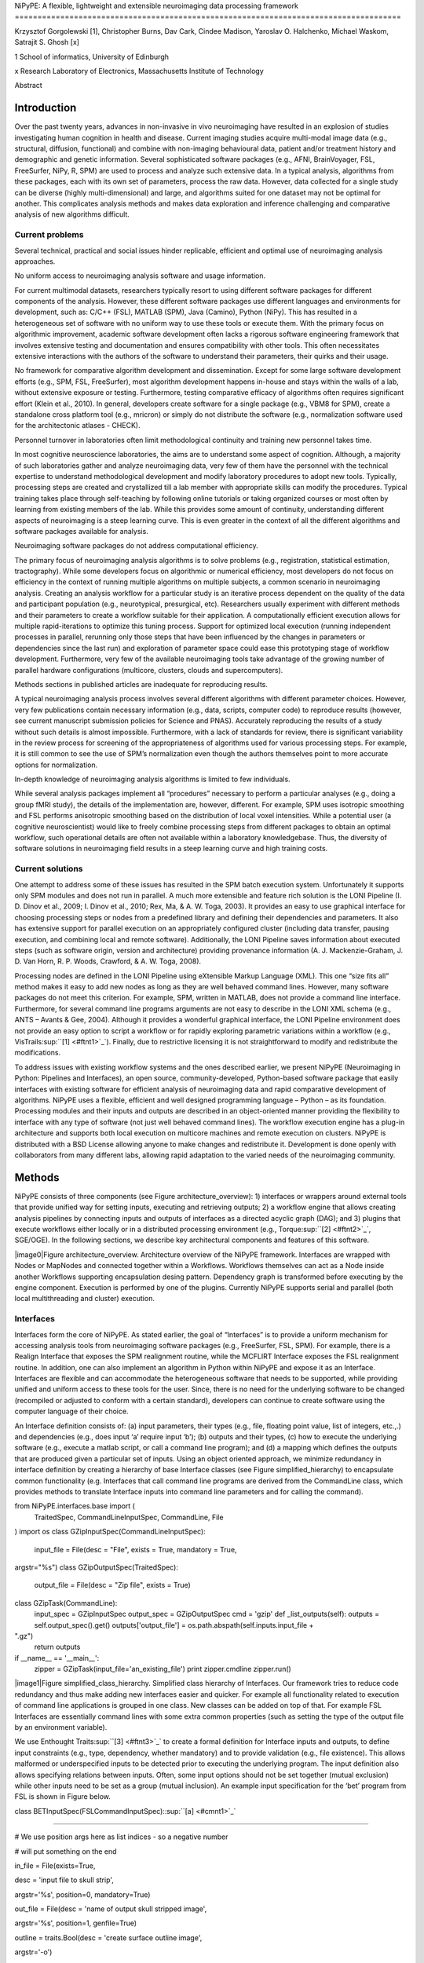 NiPyPE: A flexible, lightweight and extensible neuroimaging data
processing framework
=====================================================================================

Krzysztof Gorgolewski [1], Christopher Burns, Dav Cark, Cindee Madison,
Yaroslav O. Halchenko, Michael Waskom, Satrajit S. Ghosh [x]

1 School of informatics, University of Edinburgh

x Research Laboratory of Electronics, Massachusetts Institute of
Technology

Abstract

Introduction
------------

Over the past twenty years, advances in non-invasive in vivo
neuroimaging have resulted in an explosion of studies investigating
human cognition in health and disease. Current imaging studies acquire
multi-modal image data (e.g., structural, diffusion, functional) and
combine with non-imaging behavioural data, patient and/or treatment
history and demographic and genetic information. Several sophisticated
software packages (e.g., AFNI, BrainVoyager, FSL, FreeSurfer, NiPy, R,
SPM) are used to process and analyze such extensive data. In a typical
analysis, algorithms from these packages, each with its own set of
parameters, process the raw data. However, data collected for a single
study can be diverse (highly multi-dimensional) and large, and
algorithms suited for one dataset may not be optimal for another. This
complicates analysis methods and makes data exploration and inference
challenging and comparative analysis of new algorithms difficult.

Current problems
~~~~~~~~~~~~~~~~

Several technical, practical and social issues hinder replicable,
efficient and optimal use of neuroimaging analysis approaches.

No uniform access to neuroimaging analysis software and usage
information.

For current multimodal datasets, researchers typically resort to using
different software packages for different components of the analysis.
However, these different software packages use different languages and
environments for development, such as: C/C++ (FSL), MATLAB (SPM), Java
(Camino), Python (NiPy). This has resulted in a heterogeneous set of
software with no uniform way to use these tools or execute them. With
the primary focus on algorithmic improvement, academic software
development often lacks a rigorous software engineering framework that
involves extensive testing and documentation and ensures compatibility
with other tools. This often necessitates extensive interactions with
the authors of the software to understand their parameters, their quirks
and their usage.

No framework for comparative algorithm development and dissemination.
Except for some large software development efforts (e.g., SPM, FSL,
FreeSurfer), most algorithm development happens in-house and stays
within the walls of a lab, without extensive exposure or testing.
Furthermore, testing comparative efficacy of algorithms often requires
significant effort (Klein et al., 2010). In general, developers create
software for a single package (e.g., VBM8 for SPM), create a standalone
cross platform tool (e.g., mricron) or simply do not distribute the
software (e.g., normalization software used for the architectonic
atlases - CHECK).

Personnel turnover in laboratories often limit methodological continuity
and training new personnel takes time.

In most cognitive neuroscience laboratories, the aims are to understand
some aspect of cognition. Although, a majority of such laboratories
gather and analyze neuroimaging data, very few of them have the
personnel with the technical expertise to understand methodological
development and modify laboratory procedures to adopt new tools.
Typically, processing steps are created and crystallized till a lab
member with appropriate skills can modify the procedures. Typical
training takes place through self-teaching by following online tutorials
or taking organized courses or most often by learning from existing
members of the lab. While this provides some amount of continuity,
understanding different aspects of neuroimaging is a steep learning
curve. This is even greater in the context of all the different
algorithms and software packages available for analysis.

Neuroimaging software packages do not address computational efficiency.

The primary focus of neuroimaging analysis algorithms is to solve
problems (e.g., registration, statistical estimation, tractography).
While some developers focus on algorithmic or numerical efficiency, most
developers do not focus on efficiency in the context of running multiple
algorithms on multiple subjects, a common scenario in neuroimaging
analysis. Creating an analysis workflow for a particular study is an
iterative process dependent on the quality of the data and participant
population (e.g., neurotypical, presurgical, etc). Researchers usually
experiment with different methods and their parameters to create a
workflow suitable for their application. A computationally efficient
execution allows for multiple rapid-iterations to optimize this tuning
process. Support for optimized local execution (running independent
processes in parallel, rerunning only those steps that have been
influenced by the changes in parameters or dependencies since the last
run) and exploration of parameter space could ease this prototyping
stage of workflow development. Furthermore, very few of the available
neuroimaging tools take advantage of the growing number of parallel
hardware configurations (multicore, clusters, clouds and
supercomputers).

Methods sections in published articles are inadequate for reproducing
results.

A typical neuroimaging analysis process involves several different
algorithms with different parameter choices. However, very few
publications contain necessary information (e.g., data, scripts,
computer code) to reproduce results (however, see current manuscript
submission policies for Science and PNAS). Accurately reproducing the
results of a study without such details is almost impossible.
Furthermore, with a lack of standards for review, there is significant
variability in the review process for screening of the appropriateness
of algorithms used for various processing steps. For example, it is
still common to see the use of SPM’s normalization even though the
authors themselves point to more accurate options for normalization.

In-depth knowledge of neuroimaging analysis algorithms is limited to few
individuals.

While several analysis packages implement all “procedures” necessary to
perform a particular analyses (e.g., doing a group fMRI study), the
details of the implementation are, however, different. For example, SPM
uses isotropic smoothing and FSL performs anisotropic smoothing based on
the distribution of local voxel intensities. While a potential user (a
cognitive neuroscientist) would like to freely combine processing steps
from different packages to obtain an optimal workflow, such operational
details are often not available within a laboratory knowledgebase. Thus,
the diversity of software solutions in neuroimaging field results in a
steep learning curve and high training costs.

Current solutions
~~~~~~~~~~~~~~~~~

One attempt to address some of these issues has resulted in the SPM
batch execution system. Unfortunately it supports only SPM modules and
does not run in parallel. A much more extensible and feature rich
solution is the LONI Pipeline (I. D. Dinov et al., 2009; I. Dinov et
al., 2010; Rex, Ma, & A. W. Toga, 2003). It provides an easy to use
graphical interface for choosing processing steps or nodes from a
predefined library and defining their dependencies and parameters. It
also has extensive support for parallel execution on an appropriately
configured cluster (including data transfer, pausing execution, and
combining local and remote software). Additionally, the LONI Pipeline
saves information about executed steps (such as software origin, version
and architecture) providing provenance information (A. J.
Mackenzie-Graham, J. D. Van Horn, R. P. Woods, Crawford, & A. W. Toga,
2008).

Processing nodes are defined in the LONI Pipeline using eXtensible
Markup Language (XML). This one “size fits all” method makes it easy to
add new nodes as long as they are well behaved command lines. However,
many software packages do not meet this criterion. For example, SPM,
written in MATLAB, does not provide a command line interface.
Furthermore, for several command line programs arguments are not easy to
describe in the LONI XML schema (e.g., ANTS – Avants & Gee, 2004).
Although it provides a wonderful graphical interface, the LONI Pipeline
environment does not provide an easy option to script a workflow or for
rapidly exploring parametric variations within a workflow (e.g.,
VisTrails\ :sup:``[1] <#ftnt1>`_`\ ). Finally, due to restrictive
licensing it is not straightforward to modify and redistribute the
modifications.

To address issues with existing workflow systems and the ones described
earlier, we present NiPyPE (Neuroimaging in Python: Pipelines and
Interfaces), an open source, community-developed, Python-based software
package that easily interfaces with existing software for efficient
analysis of neuroimaging data and rapid comparative development of
algorithms. NiPyPE uses a flexible, efficient and well designed
programming language – Python – as its foundation. Processing modules
and their inputs and outputs are described in an object-oriented manner
providing the flexibility to interface with any type of software (not
just well behaved command lines). The workflow execution engine has a
plug-in architecture and supports both local execution on multicore
machines and remote execution on clusters. NiPyPE is distributed with a
BSD License allowing anyone to make changes and redistribute it.
Development is done openly with collaborators from many different labs,
allowing rapid adaptation to the varied needs of the neuroimaging
community.

Methods
-------

NiPyPE consists of three components (see Figure architecture\_overview):
1) interfaces or wrappers around external tools that provide unified way
for setting inputs, executing and retrieving outputs; 2) a workflow
engine that allows creating analysis pipelines by connecting inputs and
outputs of interfaces as a directed acyclic graph (DAG); and 3) plugins
that execute workflows either locally or in a distributed processing
environment (e.g., Torque\ :sup:``[2] <#ftnt2>`_`\ , SGE/OGE). In the
following sections, we describe key architectural components and
features of this software.

|image0|Figure architecture\_overview. Architecture overview of the
NiPyPE framework. Interfaces are wrapped with Nodes or MapNodes and
connected together within a Workflows. Workflows themselves can act as a
Node inside another Workflows supporting encapsulation desing pattern.
Dependency graph is transformed before executing by the engine
component. Execution is performed by one of the plugins. Currently
NiPyPE supports serial and parallel (both local multithreading and
cluster) execution.

Interfaces
~~~~~~~~~~

Interfaces form the core of NiPyPE. As stated earlier, the goal of
“Interfaces” is to provide a uniform mechanism for accessing analysis
tools from neuroimaging software packages (e.g., FreeSurfer, FSL, SPM).
For example, there is a Realign Interface that exposes the SPM
realignment routine, while the MCFLIRT Interface exposes the FSL
realignment routine. In addition, one can also implement an algorithm in
Python within NiPyPE and expose it as an Interface. Interfaces are
flexible and can accommodate the heterogeneous software that needs to be
supported, while providing unified and uniform access to these tools for
the user. Since, there is no need for the underlying software to be
changed (recompiled or adjusted to conform with a certain standard),
developers can continue to create software using the computer language
of their choice.

An Interface definition consists of: (a) input parameters, their types
(e.g., file, floating point value, list of integers, etc.,.) and
dependencies (e.g., does input ‘a’ require input ‘b’); (b) outputs and
their types, (c) how to execute the underlying software (e.g., execute a
matlab script, or call a command line program); and (d) a mapping which
defines the outputs that are produced given a particular set of inputs.
Using an object oriented approach, we minimize redundancy in interface
definition by creating a hierarchy of base Interface classes (see Figure
simplified\_hierarchy) to encapsulate common functionality (e.g.
Interfaces that call command line programs are derived from the
CommandLine class, which provides methods to translate Interface inputs
into command line parameters and for calling the command).

from NiPyPE.interfaces.base import (
 TraitedSpec,
 CommandLineInputSpec,
 CommandLine,
 File
)
import os
class GZipInputSpec(CommandLineInputSpec):
 input\_file = File(desc = "File", exists = True, mandatory = True,
argstr="%s")
class GZipOutputSpec(TraitedSpec):
 output\_file = File(desc = "Zip file", exists = True)
class GZipTask(CommandLine):
 input\_spec = GZipInputSpec
 output\_spec = GZipOutputSpec
 cmd = 'gzip'
 def \_list\_outputs(self):
 outputs = self.output\_spec().get()
 outputs['output\_file'] = os.path.abspath(self.inputs.input\_file +
".gz")
 return outputs
if \_\_name\_\_ == '\_\_main\_\_':
 zipper = GZipTask(input\_file='an\_existing\_file')
 print zipper.cmdline
 zipper.run()

|image1|Figure simplified\_class\_hierarchy. Simplified class hierarchy
of Interfaces. Our framework tries to reduce code redundancy and thus
make adding new interfaces easier and quicker. For example all
functionality related to execution of command line applications is
grouped in one class. New classes can be added on top of that. For
example FSL Interfaces are essentially command lines with some extra
common properties (such as setting the type of the output file by an
environment variable).

We use Enthought Traits\ :sup:``[3] <#ftnt3>`_`\  to create a formal
definition for Interface inputs and outputs, to define input constraints
(e.g., type, dependency, whether mandatory) and to provide validation
(e.g., file existence). This allows malformed or underspecified inputs
to be detected prior to executing the underlying program. The input
definition also allows specifying relations between inputs. Often, some
input options should not be set together (mutual exclusion) while other
inputs need to be set as a group (mutual inclusion). An example input
specification for the ‘bet’ program from FSL is shown in Figure below.

class BETInputSpec(FSLCommandInputSpec):\ :sup:``[a] <#cmnt1>`_`\ 

""""""

# We use position args here as list indices - so a negative number

# will put something on the end

in\_file = File(exists=True,

desc = 'input file to skull strip',

argstr='%s', position=0, mandatory=True)

out\_file = File(desc = 'name of output skull stripped image',

argstr='%s', position=1, genfile=True)

outline = traits.Bool(desc = 'create surface outline image',

argstr='-o')

mask = traits.Bool(desc = 'create binary mask image',

argstr='-m')

skull = traits.Bool(desc = 'create skull image',

argstr='-s')

no\_output = traits.Bool(argstr='-n',

desc="Don't generate segmented output")

frac = traits.Float(desc = 'fractional intensity threshold',

argstr='-f %.2f')

vertical\_gradient = traits.Float(argstr='-g %.2f',

desc='vertical gradient in fractional intensity ' \\

'threshold (-1, 1)')

radius = traits.Int(argstr='-r %d', units='mm',

desc="head radius")

center = traits.List(traits.Int, desc = 'center of gravity in voxels',

argstr='-c %s', minlen=0, maxlen=3,

units='voxels')

threshold = traits.Bool(argstr='-t',

desc="apply thresholding to segmented brain image and mask")

mesh = traits.Bool(argstr='-e',

desc="generate a vtk mesh brain surface")

# the remaining 'options' are more like modes (mutually exclusive) that

# FSL actually implements in a shell script wrapper around the bet
binary.

# for some combinations of them in specific order a call would not fail,

# but in general using more than one of the following is clearly not

# supported

\_xor\_inputs = ('functional', 'reduce\_bias', 'robust', 'padding',

'remove\_eyes', 'surfaces', 't2\_guided')

robust = traits.Bool(desc='robust brain centre estimation ' \\

'(iterates BET several times)',

argstr='-R', xor=\_xor\_inputs)

padding = traits.Bool(desc='improve BET if FOV is very small in Z ' \\

'(by temporarily padding end slices)',

argstr='-Z', xor=\_xor\_inputs)

remove\_eyes = traits.Bool(desc='eye & optic nerve cleanup (can be ' \\

'useful in SIENA)',

argstr='-S', xor=\_xor\_inputs)

surfaces = traits.Bool(desc='run bet2 and then betsurf to get additional
' \\

'skull and scalp surfaces (includes ' \\

'registrations)',

argstr='-A', xor=\_xor\_inputs)

t2\_guided = File(desc='as with creating surfaces, when also feeding in
' \\

'non-brain-extracted T2 (includes registrations)',

argstr='-A2 %s', xor=\_xor\_inputs)

functional = traits.Bool(argstr='-F', xor=\_xor\_inputs,

desc="apply to 4D fMRI data")

reduce\_bias = traits.Bool(argstr='-B', xor=\_xor\_inputs,

desc="bias field and neck cleanup")

Currently NiPyPE (version 0.4) ships with XXX interfaces (for full list
of supported software
see` <http://nipy.org/nipype/interfaces/index.html>`_`http://nipy.org/NiPyPE/interfaces <http://nipy.org/nipype/interfaces/index.html>`_).
Adding new Interfaces is simply a matter of writing a Python class
definition as was shown in Figure XX. When a formal specification of
inputs and outputs are provided by the underlying software, NiPyPE can
support these programs automatically. For example, the Slicer command
line execution modules come with an XML specification that allows NiPyPE
to wrap them without creating individual interfaces. Interfaces can be
used directly as a Python object and incorporated into any custom Python
script or used interactively in a Python console (see Figure below).

>>> import NiPyPE.interfaces.spm as spm
>>> from glob import glob
>>> allepi = glob('epi\*.nii') # this will return an unsorted list
>>> allepi.sort()
>>> realigner = spm.Realign()
>>> realigner.inputs.in\_files = allepi
>>> result = realigner.run()

Nodes, MapNodes, and Workflows
~~~~~~~~~~~~~~~~~~~~~~~~~~~~~~

NiPyPE provides a framework for connecting Interfaces to create a data
analysis Workflow. In order for Interfaces to be used in a Workflow they
need to be encapsulated in either Node or MapNode objects. These objects
provide Interfaces with additional properties (e.g., hash checking of
inputs, caching of results, ability to iterate over inputs). Nodes and
MapNodes execute underlying Interfaces in their own uniquely named
directories, thus providing a mechanism to isolate and track the outputs
resulting from executing the Interfaces.

The MapNode class is special sub-class of Node that implements a
MapReduce-like architecture (Dean and Ghemawat 2008). Encapsulating an
Interface within a MapReduce node allows Interfaces that normally
operate on a single input to execute the Interface on multiple inputs.
When a MapNode executes, it creates a separate instance of the
underlying Interface for every value of an input list and executes these
instances independently. When all instances finish running their results
are collected into a list and exposed through the MapNode’s outputs (see
Figure iterabes\_vs\_mapnode). This approach improves granularity of the
workflow and provides easy support for Interfaces that can process only
one input at a time. For example, the FSL ‘bet’ program can only run on
a single input, but wrapping the BET Interface in a MapNode allows
running ‘bet’ on multiple inputs.

Interfaces encapsulated into Node or MapNode objects can be connected
together within a Workflow object as a directed acyclic graph (DAG). The
current semantics of Workflow do not allow conditionals and hence the
graph needs to be acyclic. Workflows themselves can be a node of the
Workflow graph (see Figure architecture\_overview). This enables a
hierarchical architecture and encourages workflow reuse. The workflow
engine validates that all nodes have unique names, ensures that there
are no cycles and prevents connecting multiple outputs to a given input.
For example in an fMRI processing Workflow, the preprocessing, model
fitting and visualisation of results can be implemented as individual
Workflows connected together in the main Workflow. This not only
improves clarity of designed Workflows but also enables easy exchange of
whole subsets. Common Workflows can be shared across different studies
within and across laboratories thus reducing redundancy and increasing
consistency.

A Workflow provides a detailed description of the processing steps and
how data flows between Interfaces. Thus it is also a source of
provenance information. We encourage users to provide Workflow
definitions (as scripts or graphs) as supplementary material when
submitting articles. This ensures that at least the data processing part
of the published experiment is fully reproducible. Additionally,
exchange of Workflows between researchers stimulates efficient use of
methods and experimentation.

Iterables - Parameter space exploration
~~~~~~~~~~~~~~~~~~~~~~~~~~~~~~~~~~~~~~~

NiPyPE provides a flexibile approach to prototype and experiment with
different processing strategies, by providing unified and uniform access
to variety of software packages (Interfaces) and creating data flows
(Workflows). However, for various neuroimaging tasks, there is often a
need to explore impact of variations in parameter settings (e.g., how do
different amounts of smoothing affect group statistics, what is the
impact of spline interpolation over trilinear interpolation, ). To
enable such parametric exploration, Nodes have a property called
iterables.

When an iterable is set on a Node input, the Node and its subgraph are
executed for each value of the iterable input (see Figure
iterables\_vs\_mapnode). Iterables can also be set on multiple inputs of
a Node (e.g., somenode.iterables = [(‘input1’, [1,2,3]), (‘input2’,
[‘a’, ‘b’])]). In such cases, every combination of those values is used
as a parameter set (the prior example would result in the following
parameter sets: (1, ‘a’), (1, ‘b’), (2, ‘a’), etc.,.). This feature is
especially useful to investigate interactions between parameters of
intermediate stages with respect to the final results of a workflow. A
common use-case of iterables is to execute the same Workflow for many
subjects in an fMRI experiment and to simultaneously look at the impact
of parameter variations on the results of the Workflow.

It is important to note that unlike MapNode, which creates copies of the
underlying interface for every element of an input of type list,
iterables operate on the subgraph of a node and creates copies of not
only the node but also all the nodes dependent on it (see Figure
iterables\_vs\_mapnode).

|image2|Figure iterables\_vs\_mapnode. Branching the dependency tree
using iterables and MapNodes. If we take the processing pipeline A and
set iterables parameter of DataGrabber to list of two subjects NiPyPE
will effectivelly execute graph B. Identical processing will be applied
to evey subject from the list. Iterables can be used in one graph on
many levels - for example setting iterables on Smooth FWHM to a list of
4 and 8 mm will result in graph C. MapNode also branches the execution
tree but in contrast to iterables it merges it straight away efectivelly
performing a MapReduce operation (D).

Parallel Distribution and Execution Plug-ins
~~~~~~~~~~~~~~~~~~~~~~~~~~~~~~~~~~~~~~~~~~~~

NiPyPE supports executing Workflows locally (in series or parallel) or
on load-balanced grid-computing clusters (e.g., SGE, Torque or even via
SSH) through an extensible plug-in interface. No change is needed to the
Workflow to switch between these execution modes. One simply calls the
Workflow’s run function with a different plug-in and its arguments. Very
often different components of a Workflow can be executed in parallel and
even more so when the same Workflow is being repeated on multiple
parameters (e.g., subjects). Adding support for additional cluster
management systems does not require changes in NiPyPE, but simply
writing a plug-in extension conforming to the plug-in API.

The Workflow engine sends an execution graph to the plug-in. Executing
the Workflow in series is then simply a matter of performing a
topological sort on the graph and running each node in the sorted order.
However, NiPyPE also provides additional plugins using Python’s
multi-processing module, IPython (includes ssh-based, SGE, LSF, PBS,
among others) and native interfaces to SGE/PBS clusters. For all of
these, the graph structure defines the dependencies as well as which
nodes can be executed in parallel at any given stage of execution.

One of the biggest advantages of NiPyPE’s execution system is that
parallel execution using local multi processing plug-in does not require
any additional software (such as cluster managers like SGE) and
therefore makes prototyping on a local multi-core workstations easy.
However for bigger studies and complex Workflows, a high-performance
computing cluster can provide substantial improvements in execution
time. Since there is a clear separation between definition of the
Workflow and its execution, Workflows do not need to be modified to be
executed in parallel (locally or on a cluster). Transitioning from
developing a processing pipeline on a single subject on a local
workstation to executing it on a bigger cohort on a cluster is therefore
seamless.

The Function Interface
~~~~~~~~~~~~~~~~~~~~~~

One of the Interfaces implemented in NiPyPE requires special attention:
The Function Interface. Its constructor takes as arguments Python
function pointer or code, list of inputs and list of outputs. This
allows running any Python code as part of a Workflow. When combined with
libraries such as Nibabel (neuroimaging data input and output),
Numpy/Scipy (array representation and processing) and scikits-learn
(machine learning and data mining) the Function Interface provides means
for rapid prototyping of complex data processing methods. In addition,
by using the Function Interface user can avoid writing own Interfaces
which is especially useful for ad-hoc solutions (e.g., calling an
external program that has not yet been wrapped as an Interface).

Workflow Visualisation
~~~~~~~~~~~~~~~~~~~~~~

To be able to efficiently manage and debug Workflow one has to have
access to a graphical representation. Using graphviz (Ref), NiPyPE
generates static graphs representing Nodes and connections between them.
In the current version four types of graphs are supported: orig – does
not expand inner Workflows, flat – expands inner workflows, exec –
expands workflows and iterables, and hierarchical – expands workflows
but maintains their hierarchy. Graphs can be saved in a variety of file
formats including Scalable Vector Graphics (SVG) and Portable Network
Graphics (PNG) (see Figure XXX for an examples)

Configuration Options
~~~~~~~~~~~~~~~~~~~~~

Certain options concerning verbosity of output and execution efficiency
can be controlled through configuration files or variables. These
include, among others, hash\_method and remove\_unecessary\_outputs. As
explained before, rerunning a Workflow only recomputes those Nodes whose
inputs have changed since the last run. This is achieved by recording a
hash of the inputs. For files there are two ways of calculating the hash
(controlled by the hash\_method config option): timestamp – based only
on the size and modification time and content – based on the content of
the file. The first one is faster, but does not deal with situation when
the file is overwritten by an identical copy. The second one can be
slower especially for big files, but can tell that two files are
identical even if they have different modification times. To allow
efficient recomputation NiPyPE has to store outputs of all Nodes. This
can generate a significant amount of data for typical neuroimaging
studies. However, not all outputs of every Node are used as inputs to
other Nodes or relevant to the final results. Users can decide to remove
those outputs (and save some disk space) by setting the
remove\_unecessary\_outputs to True. These and other configuration
options provide a mechanism to streamline the use of NiPyPE for
different applications.

Deployment
~~~~~~~~~~

NiPyPE supports Linux and Mac OS X operating systems. We currently
provide three ways of deploying it on a new machine: manual installation
from sources, PyPi repository, and NeuroDebian repository (Hanke et al.
2010). Manual installation involves downloading a source code archive
and running a standard Python installation script (distutils). This way
user has to take care of installing all of the dependencies. Installing
from PyPI repository lifts this constraint by providing dependency
information and automatically installing required packages. NeuroDebian
is a similar solution but based on Debian/Ubuntu Linux distributions
(therefore it does not work on Mac OS X). In addition to resolving
dependencies and automatic updates NeuroDebian provides some of the
software packages supported by NiPyPE.

Development
~~~~~~~~~~~

NiPyPE is trying to address the problem of interacting with ever
changing universe of neuroimaging software in a sustainable manner.
Therefore the way its development is managed is part of the solution.
NiPyPE is distributed under Berkeley Software Distribution license which
allows free copying, modification and distribution and, in fact, NiPyPE
meets all the requirements of open source definition (see Open Source
Initiative\ :sup:``[4] <#ftnt4>`_`\ ). Development is also carried out
openly through distributed version control (via GitHub) in an online
community. Most current version of the source code with complete history
is accessible to everyone. Discussions between developers and design
decisions are done using an open access mailing list. All of this
encourages a broader community of developers to join the project and
allows sharing of the development resources (effort, money, information
and time).

These features described in the prior paragraphs allow rapid development
and deployment of analysis procedures in laboratories and addresses all
of the issues described earlier. In particular, NiPyPE provides: 1)
uniform access to neuroimaging analysis software and usage information;
2) a framework for comparative algorithm development and dissemination;
3) an environment for methodological continuity and paced training of
new personnel in laboratories; 4) computationally efficient execution of
neuroimaging analysis; 5) a complete recording of the methods used in a
study; and 6) a framework for shared storage of information and
evolution of analysis methods and approaches. In the following section,
we demonstrate these solutions.

Results
-------

Uniform accessing to tools, their usage, and execution
~~~~~~~~~~~~~~~~~~~~~~~~~~~~~~~~~~~~~~~~~~~~~~~~~~~~~~

To access an interface user has to first import it from an appropriate
Python package (each neuroimaging software distribution such as FSL,
SPM, Camino etc. has a corresponding Python package in the
NiPyPE.interfaces namesapce):

>>> from NiPyPE.interfaces.camino import DTIFit

To learn how to use a given Interface user can call help() method in an
interactive console:
>>> DTIFit.help()
Inputs
------
Mandatory:
 in\_file: voxel-order data filename
 scheme\_file: Camino scheme file (b values / vectors, see
camino.fsl2scheme)
Optional:
 args: Additional parameters to the command
 environ: Environment variables (default={})
 ignore\_exception: Print an error message instead of throwing an
exception in case the interface fails to run (default=False)
 non\_linear: Use non-linear fitting instead of the default linear
regression to the log measurements.
 out\_file: None
Outputs
-------
tensor\_fitted: path/name of 4D volume in voxel order

Output printed by this method is standardized for all Interfaces. It is
automatically generated based on inputs and outputs definition and
includes information about reaquired inputs, types, and default value.
Alternatively an extended information is available in the form of
auto-generated HTML documentation (available locally and
online):|image3|

This includes example usage. All inputs are set through the inputs
field:

>>> fit.inputs.scheme\_file = 'A.scheme'
>>> fit.inputs.in\_file = 'tensor\_fitted\_data.Bfloat'

When trying to set an invalid input type (for example non existing file,
or a number instead of a string NiPyPE framework will send an error
message. Checking validity of the pipeline at early stages prevents from
running pipelines that are bound to fail and thus saves time. To run an
interface user needs to call run() method:

>>> fit.run()

At this stage the framework checks if all the mandatory inputs are set
and sends an error otherwise.

This way of running and accessing help information is the same for all
software supported by NiPyPE - whether it is a command line program or a
MATLAB or Python script. The framework deals with translating inputs
into appropriate form and calling the right tools in the right way,
presenting the user with a uniform interface.

Building a workflow from scratch
~~~~~~~~~~~~~~~~~~~~~~~~~~~~~~~~

In the following section, to showcase NiPyPE, we will describe how to
create and extend a typical fMRI processing pipeline. We will begin with
a basic processing layout and follow with extending it by
adding/exchanging different components.

Most fMRI pipeline can be divided into two sections – preprocessing and
modelling. First one deals with cleaning data from confounds and noise
and the second one fits a model based on the experimental design.
Preprocessing stage in our first iteration of a pipeline will consist of
only two steps: realignment and smoothing. In NiPyPE Every processing
step consist of an Interface (which defines how to execute corresponding
software) encapsulated in a Node (which defines for example a unique
name). For realignment (motion correction achieved by coregistering all
volumes to the mean) and smoothing (convolution with 3D Gaussian kernel)
we will use SPM implementation. Definition of appropriate nodes can be
found in Listing defining\_nodes. Inputs (such as register\_to\_mean
from listing defining\_nodes) of nodes are accessible through the inputs
property. Upon setting any input its type is verified to avoid errors
during the execution.

realign = pe.Node(interface=spm.Realign(), name="realign")

realign.inputs.register\_to\_mean = True

smooth = pe.Node(interface=spm.Smooth(), name="smooth")

smooth.inputs.fwhm = 4

Listing defining\_nodes

To connect two nodes a Workflow has to be created. connect() method of a
Workflow allows to specify which outputs of which Nodes should be
connected to which inputs of which Nodes (see Listing
defining\_connections). By connecting realigned\_files output of realign
to in\_files input of Smooth we have created a simple preprocessing
workflow (see Figure workflow\_from\_scratch).

preprocessing = pe.Workflow(name="preprocessing")

preprocessing.connect(realign, "realigned\_files", smooth, "in\_files")

Listing defining\_connections

Creating a modelling workflow which will define the design, estimate
model and contrasts follows the same suite. We will again use SPM
implementations. NiPyPE, however, adds extra abstraction layer to model
definition which allows using the same definition for many model
estimation implemantations (for example one from FSL or nippy).
Therefore we will need four nodes: SpecifyModel (NiPyPE specific
abstraction layer), Level1Design (SPM design definition), ModelEstimate,
and ContrastEstimate. The connected modelling Workflow can be seen on
Figure workflow\_from\_scratch. Model specification supports block,
event and sparse designs. Contrasts provided to ContrastEstimate are
defined using the same names of regressors as defined in the
SpecifyModel.

Having preprocessing and modelling workflows we need to connect them
together, add data grabbing facility and save the results. For this we
will create a master Workflow which will host preprocessing and model
Workflows as well as DataGrabber and DataSink Nodes. NiPyPE allows
connecting Nodes between Workflows. We will use this feature to connect
realignment\_parameters and smoothed\_files to modelling workflow.

DataGrabber allows to define flexible search patterns which can be
parameterized by user defined inputs (such as subject ID, session etc.).
This allows to adapt to a wide range of file layouts. In our case we
will parameterize it with subject ID. In this way we will be able to run
it for different subjects. We can automate this by iterating over a list
of subject Ids, by setting an iterables property on the subject\_id
input of DataGrabber. Its output will be connected to realignment node
from preprocessing workflow.

DataSink on the other side provides means to storing selected results to
a specified location. It supports automatic creation of folder stricter
and regular expression based substitutions. In this example we will
store T maps.

A pipeline defined this way (see Figure workflow\_from\_scratch, for
full code see Supplementary material) is ready to run. This can be done
by calling run() method of the master Workflow.

.. figure:: images/image02.png
   :align: center
   :alt: 
Figure workflow\_from\_scratch

A framework for comparative algorithm development and dissemination
~~~~~~~~~~~~~~~~~~~~~~~~~~~~~~~~~~~~~~~~~~~~~~~~~~~~~~~~~~~~~~~~~~~

A uniform interface for a wide range of processing methods not only
helps to create new pipelines but also allows to compare algorithms
designed to deal with the same problem. Development of a new method when
there are others already available should be driven by clear
improvement. This can be only measured by comparison on real or
simulated data. Unfortunately a thorough comparison is usually time
consuming, because of the need to deal with technicalities of different
software packages. NiPyPE helps with this by standardizing the access to
the software. Additionally thanks to the iterables mechanism user can
easily extend the comparison into many more dimensions testing different
values of parameters.

Comparison between methods can be done locally - by looking at their
direct outputs or in context of particular application. In the later
case one can look into how different algorithms used at early stages of
processing influence the final output.

As an example of such use, we have compared isotropic voxelwise
isotropic, voxelwise anisotropic and surface based smoothing all for two
levels of FWHM - 4 and 8mm. First one is the standard convolution with
Gaussian kernel as implemented in SPM. Second one involves smoothing
only voxels of similar intensity in attempt to retain structure. This
was implemented in SUSAN from FSL (S.M. Smith, 1992). Third method
involves reconstructing surface of the cortex and smoothing along it
(Hagler Jr., Saygin, & Martin I. Sereno, 2006). This avoids bleeding of
signal over sulci.

Establishing parameters from data and smoothing using SUSAN is a
Workflow build into NiPyPE. It can be created using
create\_susan\_smooth() function. It has similar inputs and outputs as
SPM Smooth Interface.

Smoothing on surface involves doing a full cortical reconstruction from
T1 volume using FreeSurfer (Fischl, M I Sereno, & Dale, 1999) followed
by coregistering functional images to the reconstructed surface using
BBRegister. Finally surface smoothing algorithm from FreeSurfer is
called.

Smoothed EPI volumes and statistical maps, along with the pipeline used
to generate them can be found in Figure smoothing\_comparison\_workflow
and smoothing\_comparison\_results. Full code used to generate this data
can be found in the supplementary material. This comparison serves only
to demonstrate NiPyPE capabilities a comparison between smoothing
methods is outside of the scope of this paper and will most likely
require more subjects and quantitative metrics.

.. figure:: images/image00.png
   :align: center
   :alt: 
Figure smoothing\_comparison\_workflow

.. figure:: images/image06.png
   :align: center
   :alt: 
Figure smoothing\_comparison\_results. Influence of different smoothing
methods and their parameters. Upper half shows direct influence of
smoothing on the EPI sequence (slice 16, volume 0, run 2). Lower half
shows indirect influence of smoothing on the T maps (same slice) of the
main contrast.

Algorithm comparison is not the only way NiPyPE can be useful for
neuroimaging methods researcher. In every methods author interest is to
make his or hers work most accessible. This usually means providing
ready to use implementations. However, because the field is so diverse,
software developers have to provide several packages (SPM toolbox,
command line tool, c++ library etc.) to cover the whole user base.
NiPyPE helps with this task. By creating one Interface developer exposes
the tool to greater range of users. Independent of the way the tool was
implemented it will be able to work with any piece of software currently
supported by NiPyPE.

A good example of such scenario is ArtifactDetection toolbox (ref TODO).
This piece of software uses EPI timeseries and realignment parameters to
find timepoints (volumes) that are most likely artefacts and should be
removed (by including them as confound regressors in the design matrix).
The tool started its life as a MATLAB script used locally. Initially it
was only compatible with SPM. After writing a NiPyPE interface it can
work with FSL and many other software packages not limiting its users
just to SPM.

An environment for methodological continuity and paced training of new
personnel in laboratories
~~~~~~~~~~~~~~~~~~~~~~~~~~~~~~~~~~~~~~~~~~~~~~~~~~~~~~~~~~~~~~~~~~~~~~~~~~~~~~~~~~~~~~~~~~~~~~~~

When in a lab with some experience in neuroimaging studies a new
analysis is performed it is almost always the case that some parts of
the data processing will be the same as in on of the previous studies
performed in the same centre. NiPyPE Workflows can be very useful in
dividing processing pipelines into reusable building blocks. This not
only improves the speed of building new pipelines but also reduces the
number of potential errors, because a well tested piece of code is being
reused (instead of reimplemented every time). Reusing workflows is
especially important for long running studies when all data has to be
analyzed using the same methods.

A similar scheme also helps with sharing Workflows across studies
running simultaneously in the lab. NiPyPE provides amedium for
exchanging knowledge and expertise between researchers focused on
methods in neuroimaging and those interested in applications. For
example preprocessing Workflows used for all the studies in a given lab
can be fine tuned by staff members with computer science inclination.

Thanks to uniform nature of Interfaces and ease of use of Workflows
NiPyPE helps with training new staff. Encapsulation provided by
Workflows allows users to gradually increase the level of details when
learning how to perform neuroimaging analysis. For example user can
start with a “black box” Workflow that does analysis from A-Z, and
gradually learn what it subcomponents (and their subcomponents) do.
Playing with Interfaces in an interactive console is a great way to
learn how different algorithms work with different parameters without
having to understand how to set them up and properly call.

Computationally efficient execution of neuroimaging analysis
~~~~~~~~~~~~~~~~~~~~~~~~~~~~~~~~~~~~~~~~~~~~~~~~~~~~~~~~~~~~

The NiPyPE package provides a seamless and flexible environment for
executing workflows in parallel on a variety of environments from local
multi-core workstations to high-performance clusters. In the SPM
workflow for single subject functional data analysis shown below, only a
few components can be parallelized. However, running this workflow
across several subjects provides room for embarrassingly parallel
execution. Running this workflow for 69 subjects on a cluster with 40
cores takes 1 hour and 40 minutes relative to the 32 minutes for a
single subject. The difference from the expected runtime of 32 minutes
stems from disk i/o, network and processing resource bottlenecks.

Discussion
----------

Current neuroimaging software offer users an incredible opportunity to
analyze their data in different ways, with different underlying
assumptions. However, this heterogeneous collection of specialized
applications creates several problems: 1) No uniform access to
neuroimaging analysis software and usage information; 2) No framework
for comparative algorithm development and dissemination; 3) Personnel
turnover in laboratories often limit methodological continuity and
training new personnel takes time; 4) Neuroimaging software packages do
not address computational efficiency; 5) Methods sections in published
articles are inadequate for reproducing results; and 6) In-depth
knowledge of neuroimaging analysis algorithms is limited to few
individuals.

We addressed these issues by creating NiPyPE, an open-source,
community-developed initiative under the umbrella of NiPy. NiPyPE,
solves these issues by providing a uniform interface to existing
neuroimaging software and by facilitating interaction between these
packages within workflows. NiPyPE provides an environment that
encourages interactive exploration of algorithms from different packages
(e.g., SPM, FSL), eases the design of workflows within and between
packages, and reduces the learning curve necessary to use different
packages. NiPyPE is addressing limitations of existing pipeline systems
and creating a collaborative platform for neuroimaging software
development in Python, a high-level scientific computing language.

We use Python for several reasons. Python has extensive scientific
computing and visualization support through packages such as SciPy,
NumPy, Matplotlib and Mayavi (Millman & Aivazis, 2011; Pérez, Granger, &
Hunter, 2010) . The Nibabel package provides support for reading and
writing common neuroimaging file formats (e.g., NIFTI, ANALYZE and
DICOM). Being a high-level language, Python supports rapid prototyping,
is easy to learn and adopt and is available across all major operating
systems. But the Python community also embraces openness in design and
availability of software and is evidenced by the growing list of python
software. Python has already been embraced by the neuroscientific
community and is rapidly gaining popularity (Bednar, 2009; Goodman &
Brette, 2009). NiPyPE, based on Python, thus has immediate access to
this extensive community and its software, technological resources and
support structure.

Flexibility vs Standardization
~~~~~~~~~~~~~~~~~~~~~~~~~~~~~~

Despite trying to provide common way of calling and using diverse set of
software we have decided not to impose declarative description of
Interfaces. Solutions such as LONI Pipeline decided to follow a contrary
path by using XML. Our decision was motivated by flexibility. Within
neuroimaging community software is not only limited to well behaved
command line tools. We wanted to be able to support scripting language
software requiring an interpreter (such as SPM with MATLAB).
Additionally non declarative transformations of inputs and outputs have
been necessary for many Interfaces. At the same time through a hierarchy
of classes and helper methods we provide mechanisms that reduce time of
wrapping new commands that do not require such transformations. In this
way we achieve the best of both worlds.

Despite de differences between declarative (XML) and non-declarative
(methods, classes) approach to wrapping software interoperability should
be easily achievable. It is foreseeable to write and automated XML
interface description generator based on NiPyPE Interface classes. Such
solution would probably have to call python and use NiPyPE as
intermediate stage in communication, but at the same it would allow
systems such as LONI Pipeline to support less standard software
solutions (such as SPM). Transformation in the other direction could
also be possible. Interface classes could be generated based on XML
descriptions. In fact this is being already done for modules provided by
Slicer 3D.

Openness and provenance tracking
~~~~~~~~~~~~~~~~~~~~~~~~~~~~~~~~

Openness lies at heart of NiPyPE in both design and development process.
Source code is freely distributed under BSD license allowing anyone to
fork the project at any given time. There are no restrictions for usage
and redistribution. NiPyPE conforms to the Open Software Definition of
the Open Source Initiative.

Development process is fully transparent. Proposed changes and
discussions between developers are accessible by anyone on the Internet.
This stimulates community to get involved in the development which
results in contributions from users from all around the world. Diverse
and geographically distributed user and developer base makes NiPyPE a
flexible project that takes into account needs of many scientists.

Improving openness and transparency of research is also a goal of
NiPyPE. A workflow definition is in principle sufficient to replicate
the analysis. Since it was used to actually analyze the date it is more
detailed and accurate than description in a paper. Thus by accompanying
publication with formal definition of processing pipeline (such as a
NiPyPE script) increases reproducibility an transparency or research.

This said NiPyPE can improve in the field of provenance tracking by
including information of the release version of the software and
architecture used for each step. Also creating provenance reports in a
standardized XML format (Mackenzie-Graham, Van Horn, Woods, Crawford, &
Toga, 2008) is planned in future releases.

Comparisons and pipeline optimization studies
~~~~~~~~~~~~~~~~~~~~~~~~~~~~~~~~~~~~~~~~~~~~~

Increased diversity of data processing software made systematic
comparison of performance and accuracy difficult. Despite the fact that
some research has been done in this field, for example comparing
coregistration methods (Klein et al., 2009; 2010), we hope that NiPyPE
will make such comparisons easier and therefore more prevalent.

Another way of evaluating software is to investigate the optimal
combination of preprocessing steps. Recently relation between motion
correction and regression has been researched coming with a method of
finding optimal per subject preprocessing pipeline (Churchill et al.,
2011). NiPyPE can make such investigation easier resulting in more
efficient data analysis.

A complete recording of the methods used in a
study\ :sup:``[b] <#cmnt2>`_`\ 

#. in other words provenance
#. a NiPyPE script allows to fully recreate the processing pipeline

A framework for shared storage of information and evolution of analysis
methods and approaches
~~~~~~~~~~~~~~~~~~~~~~~~~~~~~~~~~~~~~~~~~~~~~~~~~~~~~~~~~~~~~~~~~~~~~~~~~~~~~~~~~~~~~~~~~~~~~~

#. workflows are reusable and redistributable
#. researchers can use public version control portals such as github to
   develop pipelines

Summary
~~~~~~~

We present a novel extensible framework for creating interfaces and
pipelines for neuroimaging data processing. Community based open in
nature development provides flexibility required in scientific use.
Prototyping, algorithm comparison and parameter space exploration are
some of the core design features. Our framework also improves
reproducibility by providing provenance tracking. Exchangibility of
pipelines created using NiPyPE stimulates collaboration in the broader
neuroimaging community.

Supplementary Material

workflow\_from\_scratch.py

import NiPyPE.interfaces.io as nio # Data i/o

import NiPyPE.interfaces.spm as spm # spm

import NiPyPE.pipeline.engine as pe # pypeline engine

import NiPyPE.algorithms.modelgen as model # model specification

from NiPyPE.interfaces.base import Bunch

import os # system functions

realign = pe.Node(interface=spm.Realign(), name="realign")

realign.inputs.register\_to\_mean = True

smooth = pe.Node(interface=spm.Smooth(), name="smooth")

smooth.inputs.fwhm = 4

preprocessing = pe.Workflow(name="preprocessing")

preprocessing.connect(realign, "realigned\_files", smooth, "in\_files")

specify\_model = pe.Node(interface=model.SpecifyModel(),
name="specify\_model")

specify\_model.inputs.input\_units = 'secs'

specify\_model.inputs.time\_repetition = 3.

specify\_model.inputs.high\_pass\_filter\_cutoff = 120

specify\_model.inputs.subject\_info =
[Bunch(conditions=['Task-Odd','Task-Even'],onsets=[range(15,240,60),range(45,240,60)],durations=[[15],
[15]])]\*4

level1design = pe.Node(interface=spm.Level1Design(), name=
"level1design")

level1design.inputs.bases = {'hrf':{'derivs': [0,0]}}

level1design.inputs.timing\_units = 'secs'

level1design.inputs.interscan\_interval =
specify\_model.inputs.time\_repetition

level1estimate = pe.Node(interface=spm.EstimateModel(),
name="level1estimate")

level1estimate.inputs.estimation\_method = {'Classical' : 1}

contrastestimate = pe.Node(interface = spm.EstimateContrast(),
name="contrastestimate")

cont1 = ('Task>Baseline','T', ['Task-Odd','Task-Even'],[0.5,0.5])

cont2 = ('Task-Odd>Task-Even','T', ['Task-Odd','Task-Even'],[1,-1])

contrastestimate.inputs.contrasts = [cont1, cont2]

modelling = pe.Workflow(name="modelling")

modelling.connect(specify\_model, 'session\_info', level1design,
'session\_info')

modelling.connect(level1design, 'spm\_mat\_file', level1estimate,
'spm\_mat\_file')

modelling.connect(level1estimate,'spm\_mat\_file',
contrastestimate,'spm\_mat\_file')

modelling.connect(level1estimate,'beta\_images',
contrastestimate,'beta\_images')

modelling.connect(level1estimate,'residual\_image',
contrastestimate,'residual\_image')

main\_workflow = pe.Workflow(name="main\_workflow")

main\_workflow.base\_dir = "workflow\_from\_scratch"

main\_workflow.connect(preprocessing, "realign.realignment\_parameters",

modelling, "specify\_model.realignment\_parameters")

main\_workflow.connect(preprocessing, "smooth.smoothed\_files",

modelling, "specify\_model.functional\_runs")

datasource = pe.Node(interface=nio.DataGrabber(infields=['subject\_id'],

outfields=['func']),

name = 'datasource')

datasource.inputs.base\_directory = os.path.abspath('data')

datasource.inputs.template = '%s/%s.nii'

datasource.inputs.template\_args = dict(func=[['subject\_id',
['f3','f5','f7','f10']]])

datasource.inputs.subject\_id = 's1'

main\_workflow.connect(datasource, 'func', preprocessing,
'realign.in\_files')

datasink = pe.Node(interface=nio.DataSink(), name="datasink")

datasink.inputs.base\_directory =
os.path.abspath('workflow\_from\_scratch/output')

main\_workflow.connect(modelling, 'contrastestimate.spmT\_images',
datasink, 'contrasts.@T')

main\_workflow.run()

main\_workflow.write\_graph()

smothing\_comparison.py

import nipype.interfaces.io as nio # Data i/o

import nipype.interfaces.spm as spm # spm

import nipype.interfaces.freesurfer as fs # freesurfer

import nipype.interfaces.nipy as nipy

import nipype.interfaces.utility as util

import nipype.pipeline.engine as pe # pypeline engine

import nipype.algorithms.modelgen as model # model specification

import nipype.workflows.fsl as fsl\_wf

from nipype.interfaces.base import Bunch

import os # system functions

preprocessing = pe.Workflow(name="preprocessing")

iter\_fwhm = pe.Node(interface=util.IdentityInterface(fields=["fwhm"]),

name="iter\_fwhm")

iter\_fwhm.iterables = [('fwhm', [4, 8])]

iter\_smoothing\_method =
pe.Node(interface=util.IdentityInterface(fields=["smoothing\_method"]),

name="iter\_smoothing\_method")

iter\_smoothing\_method.iterables =
[('smoothing\_method',['isotropic\_voxel',

'anisotropic\_voxel',

'isotropic\_surface'])]

realign = pe.Node(interface=spm.Realign(), name="realign")

realign.inputs.register\_to\_mean = True

isotropic\_voxel\_smooth = pe.Node(interface=spm.Smooth(),
name="isotropic\_voxel\_smooth")

preprocessing.connect(realign, "realigned\_files",
isotropic\_voxel\_smooth, "in\_files")

preprocessing.connect(iter\_fwhm, "fwhm", isotropic\_voxel\_smooth,
"fwhm")

compute\_mask = pe.Node(interface=nipy.ComputeMask(),
name="compute\_mask")

preprocessing.connect(realign, "mean\_image", compute\_mask,
"mean\_volume")

anisotropic\_voxel\_smooth =
fsl\_wf.create\_susan\_smooth(name="anisotropic\_voxel\_smooth",

separate\_masks=False)

anisotropic\_voxel\_smooth.inputs.smooth.output\_type = 'NIFTI'

preprocessing.connect(realign, "realigned\_files",
anisotropic\_voxel\_smooth, "inputnode.in\_files")

preprocessing.connect(iter\_fwhm, "fwhm", anisotropic\_voxel\_smooth,
"inputnode.fwhm")

preprocessing.connect(compute\_mask, "brain\_mask",
anisotropic\_voxel\_smooth, 'inputnode.mask\_file')

recon\_all = pe.Node(interface=fs.ReconAll(), name = "recon\_all")

surfregister = pe.Node(interface=fs.BBRegister(),name='surfregister')

surfregister.inputs.init = 'fsl'

surfregister.inputs.contrast\_type = 't2'

preprocessing.connect(realign, 'mean\_image', surfregister,
'source\_file')

preprocessing.connect(recon\_all, 'subject\_id', surfregister,
'subject\_id')

preprocessing.connect(recon\_all, 'subjects\_dir', surfregister,
'subjects\_dir')

isotropic\_surface\_smooth =
pe.MapNode(interface=fs.Smooth(proj\_frac\_avg=(0,1,0.1)),

iterfield=['in\_file'],

name="isotropic\_surface\_smooth")

preprocessing.connect(surfregister, 'out\_reg\_file',
isotropic\_surface\_smooth, 'reg\_file')

preprocessing.connect(realign, "realigned\_files",
isotropic\_surface\_smooth, "in\_file")

preprocessing.connect(iter\_fwhm, "fwhm", isotropic\_surface\_smooth,
"surface\_fwhm")

preprocessing.connect(iter\_fwhm, "fwhm", isotropic\_surface\_smooth,
"vol\_fwhm")

preprocessing.connect(recon\_all, 'subjects\_dir',
isotropic\_surface\_smooth, 'subjects\_dir')

merge\_smoothed\_files = pe.Node(interface=util.Merge(3),

name='merge\_smoothed\_files')

preprocessing.connect(isotropic\_voxel\_smooth, 'smoothed\_files',
merge\_smoothed\_files, 'in1')

preprocessing.connect(anisotropic\_voxel\_smooth,
'outputnode.smoothed\_files', merge\_smoothed\_files, 'in2')

preprocessing.connect(isotropic\_surface\_smooth, 'smoothed\_file',
merge\_smoothed\_files, 'in3')

select\_smoothed\_files = pe.Node(interface=util.Select(),
name="select\_smoothed\_files")

preprocessing.connect(merge\_smoothed\_files, 'out',
select\_smoothed\_files, 'inlist')

def chooseindex(roi):

return {'isotropic\_voxel':range(0,4), 'anisotropic\_voxel':range(4,8),
'isotropic\_surface':range(8,12)}[roi]

preprocessing.connect(iter\_smoothing\_method, ("smoothing\_method",
chooseindex), select\_smoothed\_files, 'index')

rename = pe.MapNode(util.Rename(format\_string="%(orig)s"),
name="rename", iterfield=['in\_file'])

rename.inputs.parse\_string = "(?P<orig>.\*)"

preprocessing.connect(select\_smoothed\_files, 'out', rename,
'in\_file')

specify\_model = pe.Node(interface=model.SpecifyModel(),
name="specify\_model")

specify\_model.inputs.input\_units = 'secs'

specify\_model.inputs.time\_repetition = 3.

specify\_model.inputs.high\_pass\_filter\_cutoff = 120

specify\_model.inputs.subject\_info =
[Bunch(conditions=['Task-Odd','Task-Even'],

onsets=[range(15,240,60),range(45,240,60)],

durations=[[15], [15]])]\*4

level1design = pe.Node(interface=spm.Level1Design(), name=
"level1design")

level1design.inputs.bases = {'hrf':{'derivs': [0,0]}}

level1design.inputs.timing\_units = 'secs'

level1design.inputs.interscan\_interval =
specify\_model.inputs.time\_repetition

level1estimate = pe.Node(interface=spm.EstimateModel(),
name="level1estimate")

level1estimate.inputs.estimation\_method = {'Classical' : 1}

contrastestimate = pe.Node(interface = spm.EstimateContrast(),
name="contrastestimate")

contrastestimate.inputs.contrasts = [('Task>Baseline','T',
['Task-Odd','Task-Even'],[0.5,0.5])]

modelling = pe.Workflow(name="modelling")

modelling.connect(specify\_model, 'session\_info', level1design,
'session\_info')

modelling.connect(level1design, 'spm\_mat\_file', level1estimate,
'spm\_mat\_file')

modelling.connect(level1estimate,'spm\_mat\_file',
contrastestimate,'spm\_mat\_file')

modelling.connect(level1estimate,'beta\_images',
contrastestimate,'beta\_images')

modelling.connect(level1estimate,'residual\_image',
contrastestimate,'residual\_image')

main\_workflow = pe.Workflow(name="main\_workflow")

main\_workflow.base\_dir = "smoothing\_comparison\_workflow"

main\_workflow.connect(preprocessing, "realign.realignment\_parameters",

modelling, "specify\_model.realignment\_parameters")

main\_workflow.connect(preprocessing, "select\_smoothed\_files.out",

modelling, "specify\_model.functional\_runs")

main\_workflow.connect(preprocessing, "compute\_mask.brain\_mask",

modelling, "level1design.mask\_image")

datasource = pe.Node(interface=nio.DataGrabber(infields=['subject\_id'],

outfields=['func', 'struct']),

name = 'datasource')

datasource.inputs.base\_directory = os.path.abspath('data')

datasource.inputs.template = '%s/%s.nii'

datasource.inputs.template\_args = info = dict(func=[['subject\_id',
['f3','f5','f7','f10']]],

struct=[['subject\_id','struct']])

datasource.inputs.subject\_id = 's1'

main\_workflow.connect(datasource, 'func', preprocessing,
'realign.in\_files')

main\_workflow.connect(datasource, 'struct', preprocessing,
'recon\_all.T1\_files')

datasink = pe.Node(interface=nio.DataSink(), name="datasink")

datasink.inputs.base\_directory =
os.path.abspath('smoothing\_comparison\_workflow/output')

datasink.inputs.regexp\_substitutions = [("\_rename[0-9]", "")]

main\_workflow.connect(modelling, 'contrastestimate.spmT\_images',
datasink, 'contrasts')

main\_workflow.connect(preprocessing, 'rename.out\_file', datasink,
'smoothed\_epi')

main\_workflow.run()

main\_workflow.write\_graph()

To be removed ->

Adding artefact detection
~~~~~~~~~~~~~~~~~~~~~~~~~

The example pipeline so far uses only SPM components and with the
exception of DataGrabber and DataSink it could have been executed using
SPM batch manager. We can extend it by adding non SPM components. Apart
from motion correction and smoothing one can try to detect volumes
confounded by acquisition or motion artefacts and add them to the design
matrix as confound regressors. NiPyPE has a build in implementation of
Artifact Detection Tool (TODO reference) which using motion parameters
and global signal estimates which volumes should be omitted in the
analysis. ArtifactDetect Node takes two inputs: realigned volumes and
realignment parameters. Its output can be send to SpecifyModel node to
include new regressors in the design matrix. Workflow with added
artefact detection can be seen in Figure TODO.

Adding brain mask estimation from structural image
~~~~~~~~~~~~~~~~~~~~~~~~~~~~~~~~~~~~~~~~~~~~~~~~~~

Without specifying a mask explicitly SPM will estimate one from EPI
sequence. However, this is not the best signal to estimate border
between brain and skull. T1 sequence is usually used for this purpose.
Additionally one can overlay the results (thresholded T-maps) on it for
presentation purposes. FSL provides a brain extraction tool (BET)
(Stephen M Smith, 2002). To incorporate it into the example workflow we
will need to coregister functional images to the structural.
Coregistration will be done using SPM implementation estimated on the
mean functional image from the realignment Node and applied to the whole
series. Coregistered images will become an input of the smoothing Node.
We will also add a BET node which will get input from DataGrabber (the
raw T1 volume) and provide inputs for ArtifactDetect (to restrict
artefact detection only to relevant areas) and Level1Design. The
improved Workflow can be seen in Figure TODO.

Thresholding and visualising statistical maps
~~~~~~~~~~~~~~~~~~~~~~~~~~~~~~~~~~~~~~~~~~~~~

Another step that is missing from the example workflow is thresholding
of the statistical maps estimated by the EstimateContrast Node. For
thresholding we will use topological (random field theory based) false
discovery rate corrected thresholding calculated on cluster sizes
implemented in SPM. For visualisation we will use combination of two
tools from FSL: Overlay (to merge structural and thresholded statistic
volumes) and Slicer (to create a bitmap of slices). Bitmaps will also be
sent to DataSink. Resulting overlay bitmaps and extended workflow can be
seen on Figure TODO.

Comparison of different smoothing methods
~~~~~~~~~~~~~~~~~~~~~~~~~~~~~~~~~~~~~~~~~

One of the goals of NiPyPE is make comparison between different
parameters and algorithms easier. For example the Full Width Half
Maximum (FWHM) of the smoothing kernel is usually set to an arbitrary
value. Because smoothing take place in the middle of the pipeline (after
realignment but before model estimation) it can influence all the steps
following it. It would be therefore useful to branch the processing just
before Smooth Node and run it and all its direct and indirect children
with different FWHM. NiPyPE support this scenario through iterables. In
the same matter as with subject IDs user can iterate over a set of
FWHMs, effectively cloning relevant branches. A comparison between 4mm
and 8mm FWHM with corresponding workflow is presented in Figure TODO.

Another common scenario involves comparison between different methods
trying to achieve the same goal. In the case of smoothing those include
(but are not limited to): isotropic volumetric smoothing, anisotropic
volumetric smoothing, isotropic surface smoothing. First one is the
method used in the example pipeline. Second one involves smoothing only
voxels of similar intensity in attempt to retain structure. This was
implemented in SUSAN from FSL (S.M. Smith, 1992). Third method involves
reconstructing surface of the cortex and smoothing along it (Hagler Jr.,
Saygin, & Martin I. Sereno, 2006). This avoids bleeding of signal over
sulci.

Establishing parameters from data and smoothing using SUSAN is a
Workflow build into NiPyPE. It can be created using
create\_susan\_smooth() function. It has similar inputs and outputs as
SPM Smooth Interface.

Smoothing on surface involves doing a full cortical reconstruction from
T1 volume using FreeSurfer (Fischl, M I Sereno, & Dale, 1999) followed
by coregistering functional images to the reconstructed surface using
BBRegister. Finally surface smoothing algorithm from FreeSurfer is
called.

Statistical maps along with the pipeline used to generate them can be
found in Figure TODO.

More complex workflows
~~~~~~~~~~~~~~~~~~~~~~

The example workflow outlined above was kept oversimplified for
demonstration purposes. NiPyPE, however, scales well for more
complicated designs. As a proof we have analyzed real world fMRI
reliability study using NiPyPE. Processing has iterated over subjects,
tasks (motor, 3 x language, and line bisection), sessions, thresholding
methods (topological FDR with Gamma-Gaussian Mixture Model or FWE
cluster forming threshold), and Regions of Interest (full brain or
relevant cortical area). For each combination of iterables PDF reports
including realignment parameters, histograms of T values, thresholded
and unthresholded T maps were created. Diagram of this Workflow can be
seen on Figure TODO. Basing on output of this Workflow within (Figure
TODO) and between (Figure TODO) subject variability estimation Workflows
were created. Overlap maps were also saved as PDFs and Dice and Jaccard
coefficient were recorded in local database.

Despite of the complexity of this analysis thanks to support for
encapsulating workflows we were able to divide it into independent,
reusable, and manageable parts.

--------------

`[1] <#ftnt_ref1>`_ http://www.vistrails.org/

`[2] <#ftnt_ref2>`_`http://www.clusterresources.com/products/torque-resource-manager.php <http://www.clusterresources.com/products/torque-resource-manager.php>`_

`[3] <#ftnt_ref3>`_`http://code.enthought.com/projects/traits/ <http://code.enthought.com/projects/traits/>`_

`[4] <#ftnt_ref4>`_http://www.opensource.org/docs/osd

`[a] <#cmnt_ref1>`_krzysztof.gorgolewski:

I could not find a shorter example of a well known program with
dependecies in inputs. We can alternatively show only part of this.

--------------

davclark:

You might say that Bet does skull stripping (or more idiosyncratically,
"Brain Extraction"). I think the point could be made with an ellipsis
and perhaps textually say that you cover the 18 different arguments. Of
particular interest, I would leave in the xor\_flags, as that's a nice
feature.

--------------

cindeem:

Second Davs comment, dont let them get lost in the code, just outline
the impt parts, use highlighting? Im not sure what the journal allows,
but this would help.

`[b] <#cmnt_ref2>`_krzysztof.gorgolewski:

I am a bit afraid to make provenance tracking a big point. UCLA
implementation has the following advantages: it's independent from LONI
Pipeline, its standardized using an XML Schema, it includes architecture
and version tracking.

`[c] <#cmnt_ref3>`_helenlramsden:

until

`[d] <#cmnt_ref4>`_davclark:

delete? Verbose and (to my eye) counter to the clearly evident truth
("in fact" often cues "you might not have thought XXX")

`[e] <#cmnt_ref5>`_cindeem:

here you use "interfaces" so I would stick with this common term

`[f] <#cmnt_ref6>`_davclark:

I mention this in my high level notes

`[g] <#cmnt_ref7>`_satrajit.ghosh:

chris: what do you mean by this?

--------------

krzysztof.gorgolewski:

For example if you are collecting data over several years and you are
analysing them manually each time new subject comes in. Over the years
staff members can change which can result in subjects being analysed in
a different way.One should either use the same automated workflow each
time or save raw data and analyse all the subjects at the end of the
study. I admit the latter option is better and it makes the whole
argument a bit artificial.

`[h] <#cmnt_ref8>`_krzysztof.gorgolewski:

Is this something different than iterables\_vs\_mapnode?

`[i] <#cmnt_ref9>`_cindeem:

While this provides some amount of continuity, understanding different
aspects of neuroimaging has a steep learning curve, made steeper by
incorporating the time needed to learn the different package interfaces
and algorithms.

`[j] <#cmnt_ref10>`_helenlramsden:

spoken English, use 'due to'

`[k] <#cmnt_ref11>`_krzysztof.gorgolewski:

Isn't it a bit of an overkill to show all different types of graphs?
Maybe we should point just to one of the workflow graphs from Result
section?

`[l] <#cmnt_ref12>`_cindeem:

I think this is fine, but for a reader not familiar with SPM, this may
be hard to follow?

`[m] <#cmnt_ref13>`_cindeem:

Node and MapNode objects provide interfaces with additional properties
(e.g., hash checking of inputs, caching of results, ability to iterate
over inputs). Additionally they execute the underlying interfaces in
their own uniquely named directories, thus providing a mechanism to
isolate and track the outputs resulting from executing the Interfaces.
These mechanisms allow not only for provinence tracking, but aid in
efficient pipeline execution. They provide the framework necessary to
create a data analysis Workflow.

`[n] <#cmnt_ref14>`_duncancarmichael:

extensive?

`[o] <#cmnt_ref15>`_krzysztof.gorgolewski:

What figure dis you have in mind here?

--------------

satrajit.ghosh:

i was thinking of a simple doctest code

`[p] <#cmnt_ref16>`_cindeem:

Unless you want to be more qualitative you may need more info on the
system here, or make it more general??

`[q] <#cmnt_ref17>`_davclark:

I assume you'll fix the formatting here - it might confuse people with
moderate familiarity with python

--------------

krzysztof.gorgolewski:

Yes.

`[r] <#cmnt_ref18>`_davclark:

I think this is a big deal. You kind of gloss over it.

`[s] <#cmnt_ref19>`_cindeem:

I like this graph, but it is a little hard to follow the 3 components
listed above...possibly interfaces could have a separate shape? combine
workflow-engine? and the idea of nodes and mapnodes are intserted
without much explanation. Maybe also add an example of how the interface
wraps an external package?

`[t] <#cmnt_ref20>`_yarikoptic:

It doesn't matter really for a user in what language it is written. It
is important on how to interface/use it. E.g. shell scripting (FSL,
AFNI, Camino), Matlab (SPM), Python (NiPy).

--------------

krzysztof.gorgolewski:

Good point: "However, these different software packages are accessed and
interfaced with in different ways, such as: shell scripting (FSL, AFNI,
Camino), Matlab (SPM) and Python (NiPy)."?

--------------

yarikoptic:

something like that ;-)

`[u] <#cmnt_ref21>`_helenlramsden:

This is compounded by?

`[v] <#cmnt_ref22>`_satrajit.ghosh:

need to create this page

`[w] <#cmnt_ref23>`_cindeem:

With Nipype, the developer can create one Interface and expose this new
tool , written in any language, to a greater range of users, knowing it
will work with the wide range of software currently supported by Nipype.

`[x] <#cmnt_ref24>`_cindeem:

might be nice to state this in the opening paragraph....

The goal of “Interfaces” is to provide a uniform mechanism for accessing
analysis tools from neuroimaging software packages (e.g., FreeSurfer,
FSL, SPM). Interfaces can be used directly as a Python object,
incorporated into custom Python scripts or used interactively in a
Python console. They are the core of the nipype pipeline.

`[y] <#cmnt_ref25>`_krzysztof.gorgolewski:

Needs incorporating into the section.

`[z] <#cmnt_ref26>`_yarikoptic:

what kind of script was meant so that it is different from command line
tool? probably you meant native "Python module" like in the case of
nipy?

`[aa] <#cmnt_ref27>`_cindeem:

choose one term and use, or this gets harder to follow...since we call
them interfaces in the code, we should stick to it for now?

--------------

cindeem:

1) interfaces wrap around external tools providing a unified way for
setting inputs, executing, and retrieving outputs.

.. |image0| image:: images/image01.png
.. |image1| image:: images/image04.png
.. |image2| image:: images/image03.png
.. |image3| image:: images/image05.png
